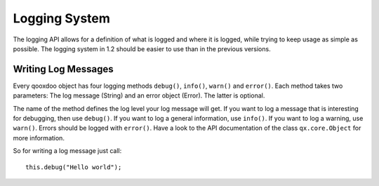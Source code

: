 Logging System
**************

The logging API allows for a definition of what is logged and where it is logged, while trying to keep usage as simple as possible. The logging system in 1.2 should be easier to use than in the previous versions. 

Writing Log Messages
====================

Every qooxdoo object has four logging methods ``debug()``, ``info()``, ``warn()`` and ``error()``. Each method takes two parameters: The log message (String) and an error object (Error). The latter is optional.

The name of the method defines the log level your log message will get. If you want to log a message that is interesting for debugging, then use ``debug()``. If you want to log a general information, use ``info()``. If you want to log a warning, use ``warn()``. Errors should be logged with ``error()``. Have a look to the API documentation of the class ``qx.core.Object`` for more information.

So for writing a log message just call:

::

    this.debug("Hello world");


